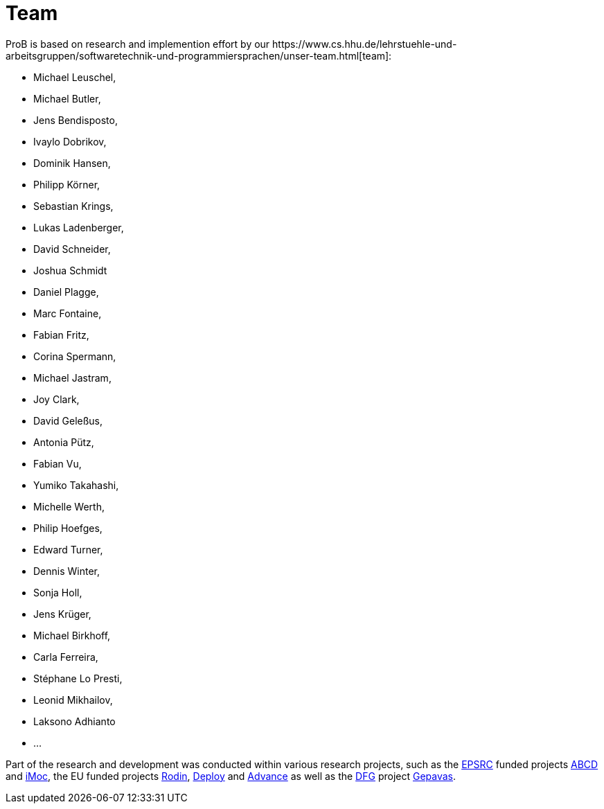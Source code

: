 [[team]]
= Team
ProB is based on research and implemention effort by our https://www.cs.hhu.de/lehrstuehle-und-arbeitsgruppen/softwaretechnik-und-programmiersprachen/unser-team.html[team]:

* Michael Leuschel,
* Michael Butler,
* Jens Bendisposto,
* Ivaylo Dobrikov,
* Dominik Hansen,
* Philipp Körner,
* Sebastian Krings,
* Lukas Ladenberger,
* David Schneider,
* Joshua Schmidt
* Daniel Plagge,
* Marc Fontaine,
* Fabian Fritz,
* Corina Spermann,
* Michael Jastram,
* Joy Clark,
* David Geleßus,
* Antonia Pütz,
* Fabian Vu,
* Yumiko Takahashi,
* Michelle Werth,
* Philip Hoefges,
* Edward Turner,
* Dennis Winter,
* Sonja Holl,
* Jens Krüger,
* Michael Birkhoff,
* Carla Ferreira,
* Stéphane Lo Presti,
* Leonid Mikhailov,
* Laksono Adhianto
* ...

Part of the research and development was conducted within various
research projects, such as the http://www.epsrc.ac.uk/default.htm[EPSRC]
funded projects http://users.ecs.soton.ac.uk/phh/abcd/[ABCD] and
http://users.ecs.soton.ac.uk/mal/ISM.html[iMoc], the EU funded projects
http://rodin.cs.ncl.ac.uk/[Rodin], http://www.deploy-project.eu/[Deploy]
and http://www.advance-ict.eu/[Advance] as well as the
http://www.dfg.de/[DFG] project http://www.gepavas.de/[Gepavas].
